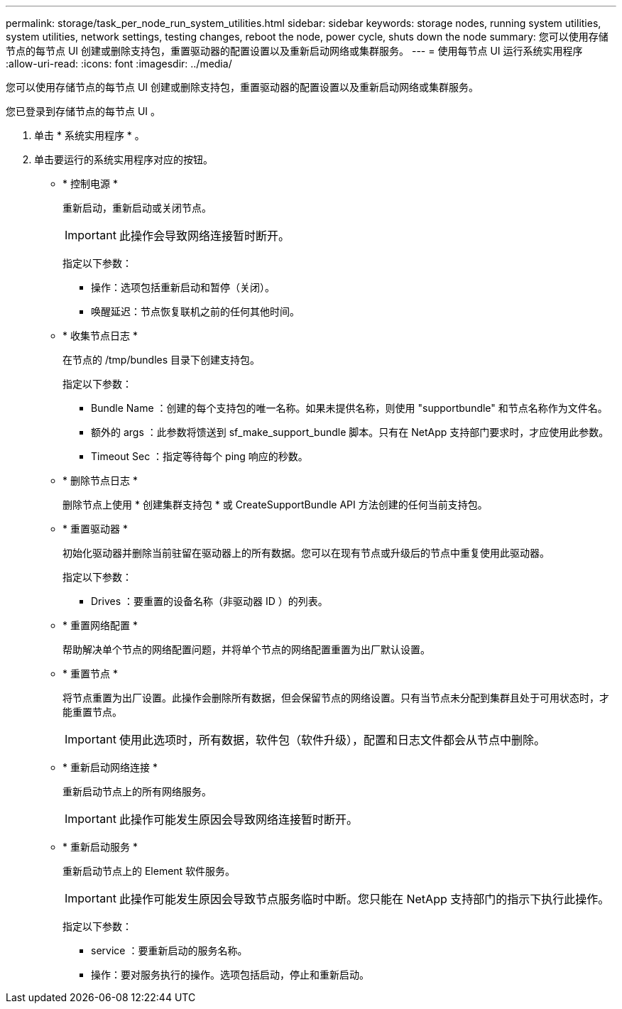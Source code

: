 ---
permalink: storage/task_per_node_run_system_utilities.html 
sidebar: sidebar 
keywords: storage nodes, running system utilities, system utilities, network settings, testing changes, reboot the node, power cycle, shuts down the node 
summary: 您可以使用存储节点的每节点 UI 创建或删除支持包，重置驱动器的配置设置以及重新启动网络或集群服务。 
---
= 使用每节点 UI 运行系统实用程序
:allow-uri-read: 
:icons: font
:imagesdir: ../media/


[role="lead"]
您可以使用存储节点的每节点 UI 创建或删除支持包，重置驱动器的配置设置以及重新启动网络或集群服务。

您已登录到存储节点的每节点 UI 。

. 单击 * 系统实用程序 * 。
. 单击要运行的系统实用程序对应的按钮。
+
** * 控制电源 *
+
重新启动，重新启动或关闭节点。

+

IMPORTANT: 此操作会导致网络连接暂时断开。

+
指定以下参数：

+
*** 操作：选项包括重新启动和暂停（关闭）。
*** 唤醒延迟：节点恢复联机之前的任何其他时间。


** * 收集节点日志 *
+
在节点的 /tmp/bundles 目录下创建支持包。

+
指定以下参数：

+
*** Bundle Name ：创建的每个支持包的唯一名称。如果未提供名称，则使用 "supportbundle" 和节点名称作为文件名。
*** 额外的 args ：此参数将馈送到 sf_make_support_bundle 脚本。只有在 NetApp 支持部门要求时，才应使用此参数。
*** Timeout Sec ：指定等待每个 ping 响应的秒数。


** * 删除节点日志 *
+
删除节点上使用 * 创建集群支持包 * 或 CreateSupportBundle API 方法创建的任何当前支持包。

** * 重置驱动器 *
+
初始化驱动器并删除当前驻留在驱动器上的所有数据。您可以在现有节点或升级后的节点中重复使用此驱动器。

+
指定以下参数：

+
*** Drives ：要重置的设备名称（非驱动器 ID ）的列表。


** * 重置网络配置 *
+
帮助解决单个节点的网络配置问题，并将单个节点的网络配置重置为出厂默认设置。

** * 重置节点 *
+
将节点重置为出厂设置。此操作会删除所有数据，但会保留节点的网络设置。只有当节点未分配到集群且处于可用状态时，才能重置节点。

+

IMPORTANT: 使用此选项时，所有数据，软件包（软件升级），配置和日志文件都会从节点中删除。

** * 重新启动网络连接 *
+
重新启动节点上的所有网络服务。

+

IMPORTANT: 此操作可能发生原因会导致网络连接暂时断开。

** * 重新启动服务 *
+
重新启动节点上的 Element 软件服务。

+

IMPORTANT: 此操作可能发生原因会导致节点服务临时中断。您只能在 NetApp 支持部门的指示下执行此操作。

+
指定以下参数：

+
*** service ：要重新启动的服务名称。
*** 操作：要对服务执行的操作。选项包括启动，停止和重新启动。





